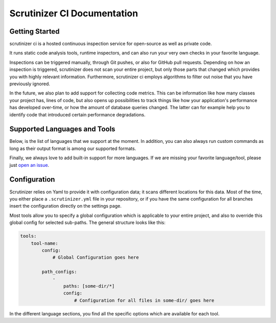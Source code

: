 Scrutinizer CI Documentation
============================

Getting Started
---------------
scrutinizer ci is a hosted continuous inspection service for open-source as well as private code.

It runs static code analysis tools, runtime inspectors, and can also run your very own checks in your favorite language.

Inspections can be triggered manually, through Git pushes, or also for GitHub pull requests. Depending on how an
inspection is triggered, scrutinizer does not scan your entire project, but only those parts that changed which provides
you with highly relevant information. Furthermore, scrutinizer ci employs algorithms to filter out noise that you have
previously ignored.

In the future, we also plan to add support for collecting code metrics. This can be information like how many classes
your project has, lines of code, but also opens up possibilities to track things like how your application's performance
has developed over-time, or how the amount of database queries changed. The latter can for example help you to identify
code that introduced certain performance degradations.

Supported Languages and Tools
-----------------------------
Below, is the list of languages that we support at the moment. In addition, you can also always run custom commands as
long as their output format is among our supported formats.

Finally, we always love to add built-in support for more languages. If we are missing your favorite language/tool, please
just `open an issue <https://github.com/scrutinizer-ci/scrutinizer/issues/new>`_.

.. toctree ::
    :glob:
    :titlesonly:

    tools/*/index

Configuration
-------------
Scrutinizer relies on Yaml to provide it with configuration data; it scans different locations for this data. Most of
the time, you either place a ``.scrutinizer.yml`` file in your repository, or if you have the same configuration for all
branches insert the configuration directly on the settings page.

Most tools allow you to specify a global configuration which is applicable to your entire project, and also to override
this global config for selected sub-paths. The general structure looks like this:

.. code-block :: yaml

    tools:
        tool-name:
            config:
                # Global Configuration goes here

            path_configs:
                -
                    paths: [some-dir/*]
                    config:
                        # Configuration for all files in some-dir/ goes here

In the different language sections, you find all the specific options which are available for each tool.
